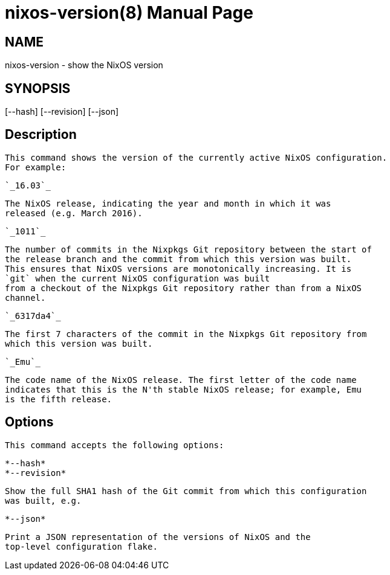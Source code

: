 = nixos-version(8)
:doctype: manpage
:manvolnum: 8
:manmanual: nixos-version
:mansource: NixOS

== NAME

nixos-version - show the NixOS version

== SYNOPSIS

[--hash] [--revision] [--json] 


  
== Description

   This command shows the version of the currently active NixOS configuration.
   For example:

     `_16.03`_
     
       The NixOS release, indicating the year and month in which it was
       released (e.g. March 2016).
      
    
     `_1011`_
     
       The number of commits in the Nixpkgs Git repository between the start of
       the release branch and the commit from which this version was built.
       This ensures that NixOS versions are monotonically increasing. It is
       `git` when the current NixOS configuration was built
       from a checkout of the Nixpkgs Git repository rather than from a NixOS
       channel.
      
    
     `_6317da4`_
     
       The first 7 characters of the commit in the Nixpkgs Git repository from
       which this version was built.
      
    
     `_Emu`_
     
       The code name of the NixOS release. The first letter of the code name
       indicates that this is the N'th stable NixOS release; for example, Emu
       is the fifth release.
      
   



  
== Options

   This command accepts the following options:
  


    *--hash*
    *--revision*
    
      Show the full SHA1 hash of the Git commit from which this configuration
      was built, e.g.


   

    *--json*
    
      Print a JSON representation of the versions of NixOS and the
      top-level configuration flake.
     

  